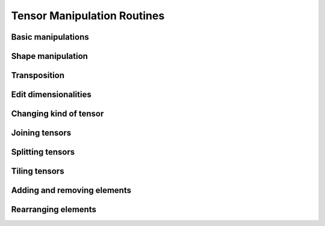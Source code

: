 Tensor Manipulation Routines
============================

Basic manipulations
-------------------

.. autosummary::
   :toctree: generated/
   :nosignatures:

   mars.tensor.copyto


Shape manipulation
------------------

.. autosummary::
   :toctree: generated/
   :nosignatures:

   mars.tensor.reshape
   mars.tensor.ravel


Transposition
-------------

.. autosummary::
   :toctree: generated/
   :nosignatures:

   mars.tensor.moveaxis
   mars.tensor.rollaxis
   mars.tensor.swapaxes
   mars.tensor.core.Tensor.T
   mars.tensor.transpose


Edit dimensionalities
---------------------

.. autosummary::
   :toctree: generated/
   :nosignatures:

   mars.tensor.atleast_1d
   mars.tensor.atleast_2d
   mars.tensor.atleast_3d
   mars.tensor.broadcast_to
   mars.tensor.broadcast_arrays
   mars.tensor.expand_dims
   mars.tensor.squeeze


Changing kind of tensor
----------------------

.. autosummary::
   :toctree: generated/
   :nosignatures:

   mars.tensor.asarray


Joining tensors
---------------

.. autosummary::
   :toctree: generated/
   :nosignatures:

   mars.tensor.concatenate
   mars.tensor.stack
   mars.tensor.column_stack
   mars.tensor.dstack
   mars.tensor.hstack
   mars.tensor.vstack


Splitting tensors
-----------------

.. autosummary::
   :toctree: generated/
   :nosignatures:

   mars.tensor.split
   mars.tensor.array_split
   mars.tensor.dsplit
   mars.tensor.hsplit
   mars.tensor.vsplit


Tiling tensors
--------------

.. autosummary::
   :toctree: generated/
   :nosignatures:

   mars.tensor.tile
   mars.tensor.repeat


Adding and removing elements
----------------------------

.. autosummary::
   :toctree: generated/
   :nosignatures:

    mars.tensor.insert
    mars.tensor.delete
    mars.tensor.unique


Rearranging elements
--------------------

.. autosummary::
   :toctree: generated/
   :nosignatures:

   mars.tensor.flip
   mars.tensor.fliplr
   mars.tensor.flipud
   mars.tensor.reshape
   mars.tensor.roll
